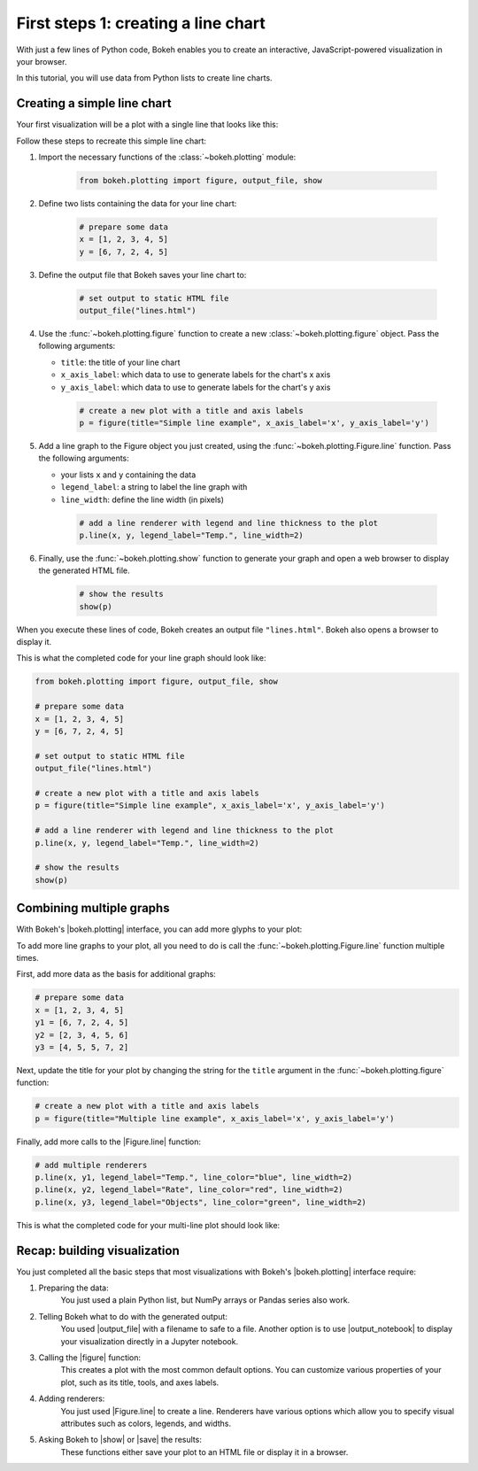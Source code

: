 .. _first_steps_1:

First steps 1: creating a line chart
====================================

With just a few lines of Python code, Bokeh enables you to create an
interactive, JavaScript-powered visualization in your browser.

In this tutorial, you will use data from Python lists to create line charts.

Creating a simple line chart
----------------------------

Your first visualization will be a plot with a single line that looks like
this:

.. bokeh-plot::
    :source-position: none

    from bokeh.plotting import figure, output_file, show

    # prepare some data
    x = [1, 2, 3, 4, 5]
    y = [6, 7, 2, 4, 5]

    # set output to static HTML file
    output_file("lines.html")

    # create a new plot with a title and axis labels
    p = figure(title="Simple line example", x_axis_label='x', y_axis_label='y')

    # add a line renderer with legend and line thickness
    p.line(x, y, legend_label="Temp.", line_width=2)

    # show the results
    show(p)

Follow these steps to recreate this simple line chart:

1. Import the necessary functions of the :class:`~bokeh.plotting` module:

    .. code-block:: python

        from bokeh.plotting import figure, output_file, show

2. Define two lists containing the data for your line chart:

    .. code-block:: python

        # prepare some data
        x = [1, 2, 3, 4, 5]
        y = [6, 7, 2, 4, 5]

3. Define the output file that Bokeh saves your line chart to:

    .. code-block:: python

        # set output to static HTML file
        output_file("lines.html")

4. Use the :func:`~bokeh.plotting.figure` function to create a new
   :class:`~bokeh.plotting.figure` object. Pass the following arguments:

   * ``title``: the title of your line chart
   * ``x_axis_label``: which data to use to generate labels for the chart's x axis
   * ``y_axis_label``: which data to use to generate labels for the chart's y axis

    .. code-block:: python

        # create a new plot with a title and axis labels
        p = figure(title="Simple line example", x_axis_label='x', y_axis_label='y')

5. Add a line graph to the Figure object you just created, using the
   :func:`~bokeh.plotting.Figure.line` function. Pass the following arguments:

   * your lists ``x`` and ``y`` containing the data
   * ``legend_label``: a string to label the line graph with
   * ``line_width``: define the line width (in pixels)

    .. code-block:: python

        # add a line renderer with legend and line thickness to the plot
        p.line(x, y, legend_label="Temp.", line_width=2)

6. Finally, use the :func:`~bokeh.plotting.show` function to generate your graph and
   open a web browser to display the generated HTML file.

    .. code-block:: python

        # show the results
        show(p)

When you execute these lines of code, Bokeh creates an output file
``"lines.html"``. Bokeh also opens a browser to display it.

This is what the completed code for your line graph should look like:

.. code-block:: python

    from bokeh.plotting import figure, output_file, show

    # prepare some data
    x = [1, 2, 3, 4, 5]
    y = [6, 7, 2, 4, 5]

    # set output to static HTML file
    output_file("lines.html")

    # create a new plot with a title and axis labels
    p = figure(title="Simple line example", x_axis_label='x', y_axis_label='y')

    # add a line renderer with legend and line thickness to the plot
    p.line(x, y, legend_label="Temp.", line_width=2)

    # show the results
    show(p)

Combining multiple graphs
-------------------------

With Bokeh's |bokeh.plotting| interface, you can add more glyphs to your plot:

.. bokeh-plot::
    :source-position: none

    from bokeh.plotting import figure, output_file, show

    # prepare some data
    x = [1, 2, 3, 4, 5]
    y1 = [6, 7, 2, 4, 5]
    y2 = [2, 3, 4, 5, 6]
    y3 = [4, 5, 5, 7, 2]

    # set output to static HTML file
    output_file("lines.html")

    # create a new plot with a title and axis labels
    p = figure(title="Multiple line example", x_axis_label='x', y_axis_label='y')

    # add multiple renderers
    p.line(x, y1, legend_label="Temp.", line_color="blue", line_width=2)
    p.line(x, y2, legend_label="Rate", line_color="red", line_width=2)
    p.line(x, y3, legend_label="Objects", line_color="green", line_width=2)

    # show the results
    show(p)

To add more line graphs to your plot, all you need to do is call the
:func:`~bokeh.plotting.Figure.line` function multiple times.

First, add more data as the basis for additional graphs:

.. code-block:: python

    # prepare some data
    x = [1, 2, 3, 4, 5]
    y1 = [6, 7, 2, 4, 5]
    y2 = [2, 3, 4, 5, 6]
    y3 = [4, 5, 5, 7, 2]

Next, update the title for your plot by changing the string for the ``title``
argument in the :func:`~bokeh.plotting.figure` function:

.. code-block:: python

    # create a new plot with a title and axis labels
    p = figure(title="Multiple line example", x_axis_label='x', y_axis_label='y')

Finally, add more calls to the |Figure.line| function:

.. code-block:: python

    # add multiple renderers
    p.line(x, y1, legend_label="Temp.", line_color="blue", line_width=2)
    p.line(x, y2, legend_label="Rate", line_color="red", line_width=2)
    p.line(x, y3, legend_label="Objects", line_color="green", line_width=2)

This is what the completed code for your multi-line plot should look like:

.. bokeh-plot::
    :source-position: above

    from bokeh.plotting import figure, output_file, show

    # prepare some data
    x = [1, 2, 3, 4, 5]
    y1 = [6, 7, 2, 4, 5]
    y2 = [2, 3, 4, 5, 6]
    y3 = [4, 5, 5, 7, 2]

    # set output to static HTML file
    output_file("lines.html")

    # create a new plot with a title and axis labels
    p = figure(title="Multiple line example", x_axis_label='x', y_axis_label='y')

    # add multiple renderers
    p.line(x, y1, legend_label="Temp.", line_color="blue", line_width=2)
    p.line(x, y2, legend_label="Rate", line_color="red", line_width=2)
    p.line(x, y3, legend_label="Objects", line_color="green", line_width=2)

    # show the results
    show(p)

Recap: building visualization
-----------------------------

You just completed all the basic steps that most visualizations with Bokeh's
|bokeh.plotting| interface require:

1. Preparing the data:
    You just used a plain Python list, but NumPy arrays or Pandas series also
    work.

2. Telling Bokeh what to do with the generated output:
    You used |output_file| with a filename to safe to a file. Another option
    is to use |output_notebook| to display your visualization directly in a
    Jupyter notebook.

3. Calling the |figure| function:
    This creates a plot with the most common default options. You
    can customize various properties of your plot, such as its title, tools,
    and axes labels.

4. Adding renderers:
    You just used |Figure.line| to create a line. Renderers have various
    options which allow you to specify visual attributes such as colors,
    legends, and widths.

5. Asking Bokeh to |show| or |save| the results:
    These functions either save your plot to an HTML file or display it in a
    browser.

.. |bokeh.plotting| replace:: :ref:`bokeh.plotting <userguide_plotting>`
.. |Figure.line|     replace:: :func:`~bokeh.plotting.Figure.line`
.. |figure| replace:: :func:`~bokeh.plotting.figure`
.. |output_file|     replace:: :func:`~bokeh.io.output_file`
.. |output_notebook| replace:: :func:`~bokeh.io.output_notebook`
.. |save|            replace:: :func:`~bokeh.io.save`
.. |show|            replace:: :func:`~bokeh.io.show`

